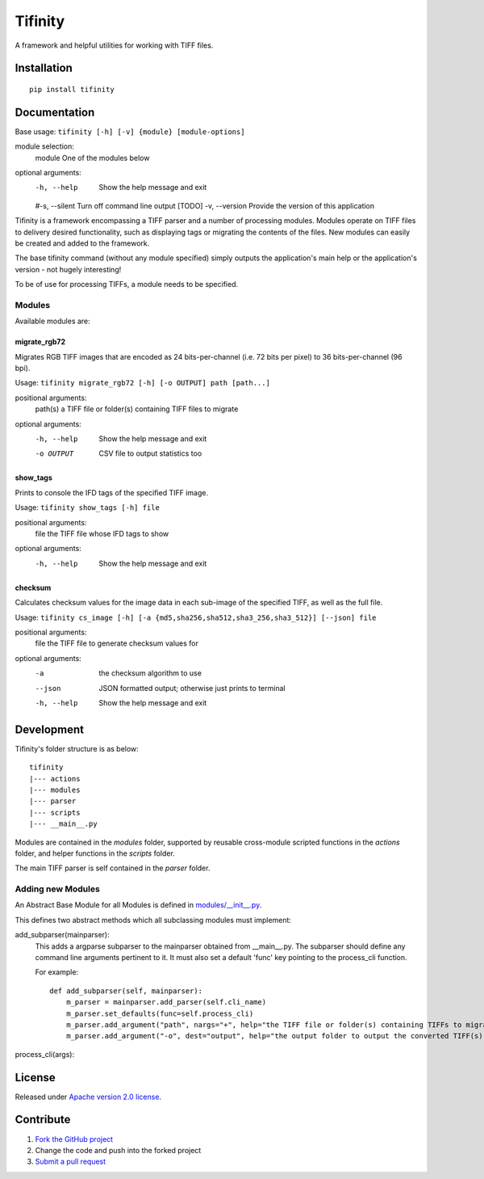 ========
Tifinity
========

A framework and helpful utilities for working with TIFF files.

|license|

Installation
============

::

    pip install tifinity

Documentation
=============

Base usage: ``tifinity [-h] [-v] {module} [module-options]``

module selection:
  module            One of the modules below

optional arguments:
  -h, --help        Show the help message and exit
  #-s, --silent      Turn off command line output [TODO]
  -v, --version     Provide the version of this application

Tifinity is a framework encompassing a TIFF parser and a number of processing modules. Modules operate on TIFF files to
delivery desired functionality, such as displaying tags or migrating the contents of the files. New modules can easily
be created and added to the framework.

The base tifinity command (without any module specified) simply outputs the application's main help or the application's
version - not hugely interesting!

To be of use for processing TIFFs, a module needs to be specified.

Modules
-------

Available modules are:

migrate_rgb72
^^^^^^^^^^^^^
Migrates RGB TIFF images that are encoded as 24 bits-per-channel (i.e. 72 bits per pixel) to 36 bits-per-channel (96 bpi).

Usage: ``tifinity migrate_rgb72 [-h] [-o OUTPUT] path [path...]``

positional arguments:
  path(s)            a TIFF file or folder(s) containing TIFF files to migrate

optional arguments:
  -h, --help        Show the help message and exit
  -o OUTPUT         CSV file to output statistics too

show_tags
^^^^^^^^^
Prints to console the IFD tags of the specified TIFF image.

Usage: ``tifinity show_tags [-h] file``

positional arguments:
  file              the TIFF file whose IFD tags to show

optional arguments:
  -h, --help        Show the help message and exit

checksum
^^^^^^^^
Calculates checksum values for the image data in each sub-image of the specified TIFF, as well as the full file.

Usage: ``tifinity cs_image [-h] [-a {md5,sha256,sha512,sha3_256,sha3_512}] [--json] file``

positional arguments:
  file              the TIFF file to generate checksum values for

optional arguments:
  -a                the checksum algorithm to use
  --json            JSON formatted output; otherwise just prints to terminal
  -h, --help        Show the help message and exit

Development
===========

Tifinity's folder structure is as below:

::

    tifinity
    |--- actions
    |--- modules
    |--- parser
    |--- scripts
    |--- __main__.py

Modules are contained in the *modules* folder, supported by reusable cross-module scripted functions in the *actions*
folder, and helper functions in the *scripts* folder.

The main TIFF parser is self contained in the *parser* folder.

Adding new Modules
------------------

An Abstract Base Module for all Modules is defined in `modules/__init__.py <http://www.github.com/tifinity/tifinity/modules/__init__.py>`_.

This defines two abstract methods which all subclassing modules must implement:

add_subparser(mainparser):
  This adds a argparse subparser to the mainparser obtained from __main__.py.
  The subparser should define any command line arguments pertinent to it. It must also set a default 'func' key pointing
  to the process_cli function.

  For example::

    def add_subparser(self, mainparser):
        m_parser = mainparser.add_parser(self.cli_name)
        m_parser.set_defaults(func=self.process_cli)
        m_parser.add_argument("path", nargs="+", help="the TIFF file or folder(s) containing TIFFs to migrate.")
        m_parser.add_argument("-o", dest="output", help="the output folder to output the converted TIFF(s) to.")

process_cli(args):


License
=======

Released under `Apache version 2.0 license <LICENSE>`_.

Contribute
==========

1. `Fork the GitHub project <https://help.github.com/articles/fork-a-repo>`_
2. Change the code and push into the forked project
3. `Submit a pull request <https://help.github.com/articles/using-pull-requests>`_


.. |license| image:: https://img.shields.io/badge/license-Apache%20V2-blue.svg
   :target: https://github.com/pmay/tifinity/blob/master/LICENSE
   :alt: Apache V2